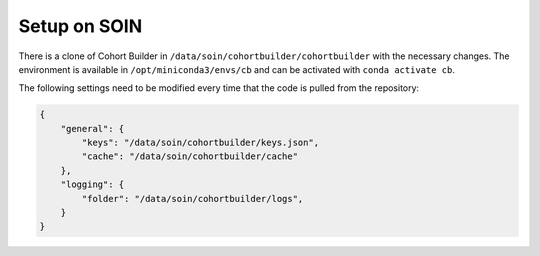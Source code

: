 .. _setupsoin:

Setup on SOIN
======================================

There is a clone of Cohort Builder in ``/data/soin/cohortbuilder/cohortbuilder`` with
the necessary changes. The environment is available in ``/opt/miniconda3/envs/cb``
and can be activated with ``conda activate cb``.

The following settings need to be modified every time that the code is
pulled from the repository:

.. code-block:: json-object

    {
        "general": {
            "keys": "/data/soin/cohortbuilder/keys.json",
            "cache": "/data/soin/cohortbuilder/cache"
        },
        "logging": {
            "folder": "/data/soin/cohortbuilder/logs",
        }
    }

